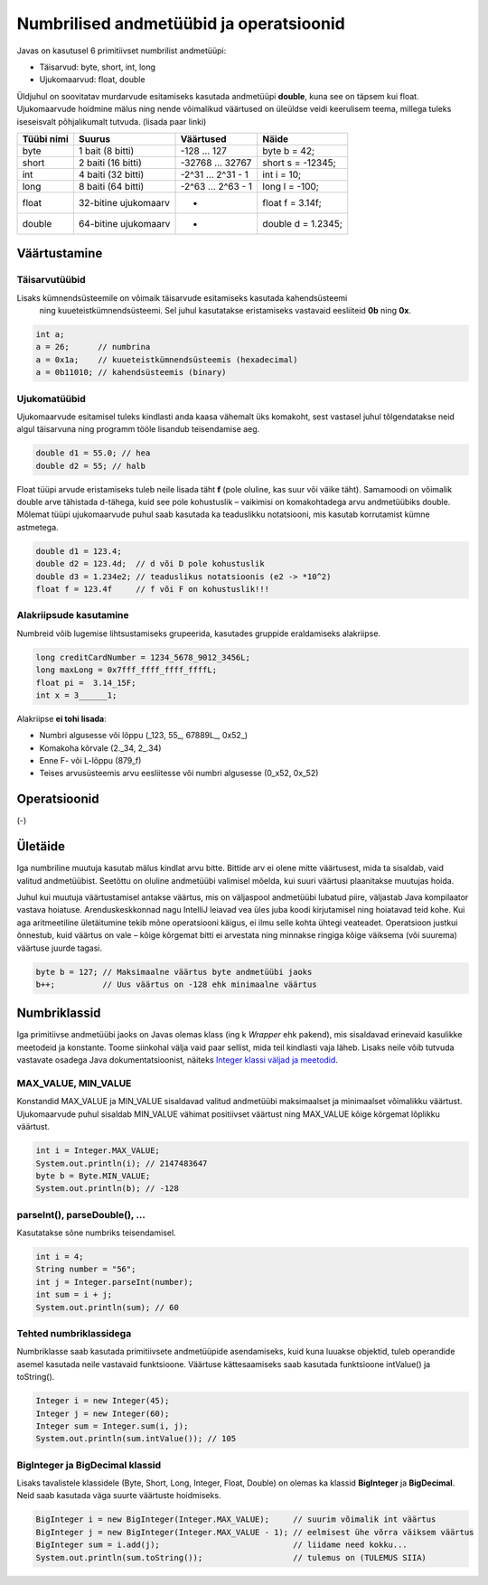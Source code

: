 ========================================
Numbrilised andmetüübid ja operatsioonid
========================================

Javas on kasutusel 6 primitiivset numbrilist andmetüüpi:

- Täisarvud: byte, short, int, long
- Ujukomaarvud: float, double

Üldjuhul on soovitatav murdarvude esitamiseks kasutada andmetüüpi **double**, kuna see on täpsem kui float. Ujukomaarvude hoidmine mälus ning nende võimalikud väärtused on üleüldse veidi keerulisem teema, millega tuleks iseseisvalt põhjalikumalt tutvuda. (lisada paar linki)

==========  ====================  ==================  ==================
Tüübi nimi  Suurus                Väärtused           Näide
==========  ====================  ==================  ==================
byte        1 bait (8 bitti)      -128 ... 127        byte b = 42;
short       2 baiti (16 bitti)    -32768 ... 32767    short s = -12345;
int         4 baiti (32 bitti)    -2^31 ... 2^31 - 1  int i = 10;
long        8 baiti (64 bitti)    -2^63 ... 2^63 - 1  long l = -100;
float       32-bitine ujukomaarv  *                   float f = 3.14f;
double      64-bitine ujukomaarv  *                   double d = 1.2345;
==========  ====================  ==================  ==================

Väärtustamine
=============



Täisarvutüübid
--------------

Lisaks kümnendsüsteemile on võimaik täisarvude esitamiseks kasutada kahendsüsteemi
 ning kuueteistkümnendsüsteemi. Sel juhul kasutatakse eristamiseks vastavaid eesliiteid **0b** ning **0x**.

.. code-block:: java

    int a;
    a = 26;      // numbrina
    a = 0x1a;    // kuueteistkümnendsüsteemis (hexadecimal)
    a = 0b11010; // kahendsüsteemis (binary)

Ujukomatüübid
-------------

Ujukomaarvude esitamisel tuleks kindlasti anda kaasa vähemalt üks komakoht, sest vastasel juhul tõlgendatakse neid algul täisarvuna ning programm tööle lisandub teisendamise aeg.

.. code-block:: java

    double d1 = 55.0; // hea
    double d2 = 55; // halb

Float tüüpi arvude eristamiseks tuleb neile lisada täht **f** (pole oluline, kas suur või väike täht). Samamoodi on võimalik double arve tähistada d-tähega, kuid see pole kohustuslik – vaikimisi on komakohtadega arvu andmetüübiks double. Mõlemat tüüpi ujukomaarvude puhul saab kasutada ka teaduslikku notatsiooni, mis kasutab korrutamist kümne astmetega.

.. code-block:: java

    double d1 = 123.4;
    double d2 = 123.4d;  // d või D pole kohustuslik
    double d3 = 1.234e2; // teaduslikus notatsioonis (e2 -> *10^2)
    float f = 123.4f     // f või F on kohustuslik!!!

Alakriipsude kasutamine
-----------------------

Numbreid võib lugemise lihtsustamiseks grupeerida, kasutades gruppide eraldamiseks alakriipse.

.. code-block:: java

    long creditCardNumber = 1234_5678_9012_3456L;
    long maxLong = 0x7fff_ffff_ffff_ffffL;
    float pi =  3.14_15F;
    int x = 3______1;

Alakriipse **ei tohi lisada**:

- Numbri algusesse või lõppu (_123, 55\_, 67889L\_, 0x52\_)
- Komakoha kõrvale (2._34, 2\_.34)
- Enne F- või L-lõppu (879_f)
- Teises arvusüsteemis arvu eesliitesse või numbri algusesse (0_x52, 0x_52)

Operatsioonid
=============

(-)

Ületäide
========

Iga numbriline muutuja kasutab mälus kindlat arvu bitte. Bittide arv ei olene mitte väärtusest, mida ta sisaldab, vaid valitud andmetüübist. Seetõttu on oluline andmetüübi valimisel mõelda, kui suuri väärtusi plaanitakse muutujas hoida.

Juhul kui muutuja väärtustamisel antakse väärtus, mis on väljaspool andmetüübi lubatud piire, väljastab Java kompilaator vastava hoiatuse. Arenduskeskkonnad nagu IntelliJ leiavad vea üles juba koodi kirjutamisel ning hoiatavad teid kohe. Kui aga aritmeetiline ületäitumine tekib mõne operatsiooni käigus, ei ilmu selle kohta ühtegi veateadet. Operatsioon justkui õnnestub, kuid väärtus on vale – kõige kõrgemat bitti ei arvestata ning minnakse ringiga kõige väiksema (või suurema) väärtuse juurde tagasi.

.. code-block:: java

    byte b = 127; // Maksimaalne väärtus byte andmetüübi jaoks
    b++;          // Uus väärtus on -128 ehk minimaalne väärtus

Numbriklassid
=============

Iga primitiivse andmetüübi jaoks on Javas olemas klass (ing k *Wrapper* ehk pakend), mis sisaldavad erinevaid kasulikke meetodeid ja konstante. Toome siinkohal välja vaid paar sellist, mida teil kindlasti vaja läheb. Lisaks neile võib tutvuda vastavate osadega Java dokumentatsioonist, näiteks `Integer klassi väljad ja meetodid
<https://docs.oracle.com/javase/8/docs/api/java/lang/Integer.html>`_.

MAX_VALUE, MIN_VALUE
--------------------

Konstandid MAX_VALUE ja MIN_VALUE sisaldavad valitud andmetüübi maksimaalset ja minimaalset võimalikku väärtust. Ujukomaarvude puhul sisaldab MIN_VALUE vähimat positiivset väärtust ning MAX_VALUE kõige kõrgemat lõplikku väärtust.

.. code-block:: java

    int i = Integer.MAX_VALUE;
    System.out.println(i); // 2147483647
    byte b = Byte.MIN_VALUE;
    System.out.println(b); // -128

parseInt(), parseDouble(), ...
------------------------------

Kasutatakse sõne numbriks teisendamisel.

.. code-block:: java

    int i = 4;
    String number = "56";
    int j = Integer.parseInt(number);
    int sum = i + j;
    System.out.println(sum); // 60

Tehted numbriklassidega
-----------------------

Numbriklasse saab kasutada primitiivsete andmetüüpide asendamiseks, kuid kuna luuakse objektid, tuleb operandide asemel kasutada neile vastavaid funktsioone. Väärtuse kättesaamiseks saab kasutada funktsioone intValue() ja toString().

.. code-block:: java

    Integer i = new Integer(45);
    Integer j = new Integer(60);
    Integer sum = Integer.sum(i, j);
    System.out.println(sum.intValue()); // 105

BigInteger ja BigDecimal klassid
-------------------------------

Lisaks tavalistele klassidele (Byte, Short, Long, Integer, Float, Double) on olemas ka klassid **BigInteger** ja **BigDecimal**. Neid saab kasutada väga suurte väärtuste hoidmiseks.

.. code-block:: java

    BigInteger i = new BigInteger(Integer.MAX_VALUE);     // suurim võimalik int väärtus
    BigInteger j = new BigInteger(Integer.MAX_VALUE - 1); // eelmisest ühe võrra väiksem väärtus
    BigInteger sum = i.add(j);                            // liidame need kokku...
    System.out.println(sum.toString());                   // tulemus on (TULEMUS SIIA)
